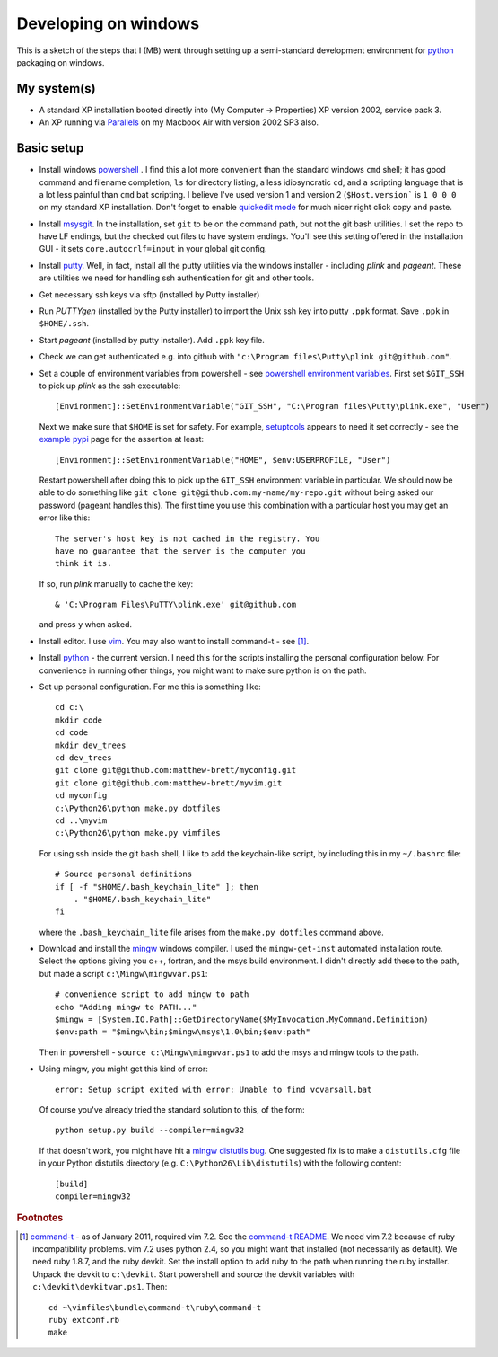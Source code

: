 #####################
Developing on windows
#####################

This is a sketch of the steps that I (MB) went through setting up a
semi-standard development environment for python_ packaging on windows.

************
My system(s)
************

* A standard XP installation booted directly into (My Computer -> Properties)
  XP version 2002, service pack 3.
* An XP running via Parallels_ on my Macbook Air with version 2002 SP3 also.

***********
Basic setup
***********

* Install windows powershell_ . I find this a lot more convenient than the
  standard windows ``cmd`` shell; it has good command and filename completion,
  ``ls`` for directory listing, a less idiosyncratic ``cd``, and a scripting
  language that is a lot less painful than ``cmd`` bat scripting. I believe I've
  used version 1 and version 2 (``$Host.version``` is ``1 0 0 0`` on my standard
  XP installation. Don't forget to enable `quickedit mode
  <http://support.microsoft.com/kb/282301>`_ for much nicer right click copy and
  paste.
* Install msysgit_. In the installation, set ``git`` to be on the command path,
  but not the git bash utilities.  I set the repo to have LF endings, but the
  checked out files to have system endings. You'll see this setting offered in
  the installation GUI - it sets ``core.autocrlf=input`` in your global git
  config.
* Install putty_.  Well, in fact, install all the putty utilities via the
  windows installer - including *plink* and *pageant*.  These are utilities we
  need for handling ssh authentication for git and other tools.
* Get necessary ssh keys via sftp (installed by Putty installer)
* Run *PUTTYgen* (installed by the Putty installer) to import the Unix ssh key
  into putty ``.ppk`` format.  Save ``.ppk`` in ``$HOME/.ssh``.
* Start *pageant* (installed by putty installer).  Add ``.ppk`` key file.
* Check we can get authenticated e.g. into github with ``"c:\Program
  files\Putty\plink git@github.com"``.
* Set a couple of environment variables from powershell - see
  `powershell environment variables`_.  First set ``$GIT_SSH`` to pick up
  *plink* as the ssh executable::

    [Environment]::SetEnvironmentVariable("GIT_SSH", "C:\Program files\Putty\plink.exe", "User")

  Next we make sure that ``$HOME`` is set for safety.  For example, setuptools_
  appears to need it set correctly - see the `example pypi`_ page for the
  assertion at least::

    [Environment]::SetEnvironmentVariable("HOME", $env:USERPROFILE, "User")

  Restart powershell after doing this to pick up the ``GIT_SSH`` environment
  variable in particular.  We should now be able to do something like ``git
  clone git@github.com:my-name/my-repo.git`` without being asked our password
  (pageant handles this).  The first time you use this combination with a
  particular host you may get an error like this::

    The server's host key is not cached in the registry. You
    have no guarantee that the server is the computer you
    think it is.

  If so, run *plink* manually to cache the key::

    & 'C:\Program Files\PuTTY\plink.exe' git@github.com

  and press ``y`` when asked.
* Install editor.  I use vim_.  You may also want to install command-t - see
  [#nasty-install]_.
* Install python_ - the current version.  I need this for the scripts installing
  the personal configuration below.  For convenience in running other things,
  you might want to make sure python is on the path.
* Set up personal configuration.  For me this is something like::

    cd c:\
    mkdir code
    cd code
    mkdir dev_trees
    cd dev_trees
    git clone git@github.com:matthew-brett/myconfig.git
    git clone git@github.com:matthew-brett/myvim.git
    cd myconfig
    c:\Python26\python make.py dotfiles
    cd ..\myvim
    c:\Python26\python make.py vimfiles

  For using ssh inside the git bash shell, I like to add the keychain-like
  script, by including this in my ``~/.bashrc`` file::

    # Source personal definitions
    if [ -f "$HOME/.bash_keychain_lite" ]; then
        . "$HOME/.bash_keychain_lite"
    fi

  where the ``.bash_keychain_lite`` file arises from the ``make.py dotfiles``
  command above.

.. easy_install virtualenv
   Download / install minw / msys developer system

* Download and install the mingw_ windows compiler.  I used the
  ``mingw-get-inst`` automated installation route.  Select the options giving
  you c++, fortran, and the msys build environment.  I didn't directly add these
  to the path, but made a script ``c:\Mingw\mingwvar.ps1``::

    # convenience script to add mingw to path
    echo "Adding mingw to PATH..."
    $mingw = [System.IO.Path]::GetDirectoryName($MyInvocation.MyCommand.Definition)
    $env:path = "$mingw\bin;$mingw\msys\1.0\bin;$env:path"

  Then in powershell - ``source c:\Mingw\mingwvar.ps1`` to add the msys and
  mingw tools to the path.

* Using mingw, you might get this kind of error::

    error: Setup script exited with error: Unable to find vcvarsall.bat

  Of course you've already tried the standard solution to this, of the form::

    python setup.py build --compiler=mingw32

  If that doesn't work, you might have hit a `mingw distutils bug`_.  One
  suggested fix is to make a ``distutils.cfg`` file in your Python distutils
  directory (e.g.  ``C:\Python26\Lib\distutils``) with the following content::

    [build]
    compiler=mingw32

.. _python: http://www.python.org
.. _setuptools: http://pypi.python.org/pypi/setuptools
.. _parallels: http://www.parallels.com
.. _powershell: http://www.microsoft.com/powershell
.. _msysgit: http://code.google.com/p/msysgit
.. _putty: http://www.chiark.greenend.org.uk/~sgtatham/putty
.. _powershell environment variables: http://technet.microsoft.com/en-us/library/ff730964.aspx
.. _example pypi: http://packages.python.org/an_example_pypi_project/setuptools.html#intermezzo-pypirc-file-and-gpg
.. _vim: http://www.vim.org
.. _command-t: https://wincent.com/products/command-t
.. _command-t README: http://git.wincent.com/command-t.git/blob_plain/master:/README.txt
.. _mingw: http://www.mingw.org/wiki/Getting_Started
.. _mingw distutils bug: http://bugs.python.org/issue2698

.. rubric:: Footnotes

.. [#nasty-install] command-t_ - as of January 2011, required vim 7.2.
    See the `command-t README`_.  We need vim 7.2 because of ruby
    incompatibility problems.  vim 7.2 uses python 2.4, so you might want that
    installed (not necessarily as default).  We need ruby 1.8.7, and the ruby
    devkit.  Set the install option to add ruby to the path when running the
    ruby installer.  Unpack the devkit to ``c:\devkit``.  Start powershell and
    source the devkit variables with ``c:\devkit\devkitvar.ps1``.  Then::

        cd ~\vimfiles\bundle\command-t\ruby\command-t
        ruby extconf.rb
        make

